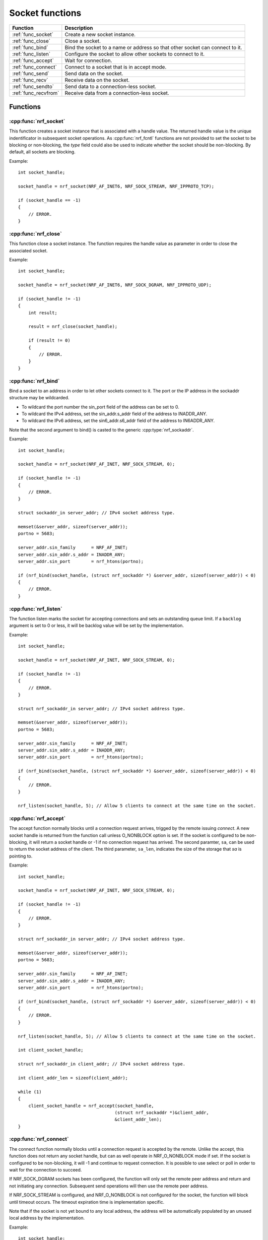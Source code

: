 .. _socket_func:

Socket functions
################

.. list-table::
   :header-rows: 1

   * - Function
     - Description
   * - :ref:`func_socket`
     - Create a new socket instance.
   * - :ref:`func_close`
     - Close a socket.
   * - :ref:`func_bind`
     - Bind the socket to a name or address so that other socket can connect to it.
   * - :ref:`func_listen`
     - Configure the socket to allow other sockets to connect to it.
   * - :ref:`func_accept`
     - Wait for connection.
   * - :ref:`func_connect`
     - Connect to a socket that is in accept mode.
   * - :ref:`func_send`
     - Send data on the socket.
   * - :ref:`func_recv`
     - Receive data on the socket.
   * - :ref:`func_sendto`
     - Send data to a connection-less socket.
   * - :ref:`func_recvfrom`
     - Receive data from a connection-less socket.


Functions
*********


.. _func_socket:

:cpp:func:`nrf_socket`
======================

This function creates a socket instance that is associated with a handle value.
The returned handle value is the unique indentificator in subsequent socket operations.
As :cpp:func:`nrf_fcntl` functions are not provided to set the socket to be blocking or non-blocking, the *type* field could also be used to indicate whether the socket should be non-blocking.
By default, all sockets are blocking.

Example::

   int socket_handle;

   socket_handle = nrf_socket(NRF_AF_INET6, NRF_SOCK_STREAM, NRF_IPPROTO_TCP);

   if (socket_handle == -1)
   {
       // ERROR.
   }


.. _func_close:

:cpp:func:`nrf_close`
=====================

This function close a socket instance. The function requires the handle value as parameter in order to close the associated socket.

Example::

   int socket_handle;

   socket_handle = nrf_socket(NRF_AF_INET6, NRF_SOCK_DGRAM, NRF_IPPROTO_UDP);

   if (socket_handle != -1)
   {
       int result;

       result = nrf_close(socket_handle);

       if (result != 0)
       {
           // ERROR.
       }
   }


.. _func_bind:

:cpp:func:`nrf_bind`
====================

Bind a socket to an address in order to let other sockets connect to it.
The port or the IP address in the sockaddr structure may be wildcarded.

* To wildcard the port number the sin_port field of the address can be set to 0.
* To wildcard the IPv4 address, set the sin_addr.s_addr field of the address to INADDR_ANY.
* To wildcard the IPv6 address, set the sin6_addr.s6_addr field of the address to IN6ADDR_ANY.

Note that the second argument to bind() is casted to the generic :cpp:type:`nrf_sockaddr`.

Example::

   int socket_handle;

   socket_handle = nrf_socket(NRF_AF_INET, NRF_SOCK_STREAM, 0);

   if (socket_handle != -1)
   {
       // ERROR.
   }

   struct sockaddr_in server_addr; // IPv4 socket address type.

   memset(&server_addr, sizeof(server_addr));
   portno = 5683;

   server_addr.sin_family      = NRF_AF_INET;
   server_addr.sin_addr.s_addr = INADDR_ANY;
   server_addr.sin_port        = nrf_htons(portno);

   if (nrf_bind(socket_handle, (struct nrf_sockaddr *) &server_addr, sizeof(server_addr)) < 0)
   {
       // ERROR.
   }

.. _func_listen:

:cpp:func:`nrf_listen`
======================

The function listen marks the socket for accepting connections and sets an outstanding queue limit.
If a ``backlog`` argument is set to 0 or less, it will be backlog value will be set by the implementation.

Example::

   int socket_handle;

   socket_handle = nrf_socket(NRF_AF_INET, NRF_SOCK_STREAM, 0);

   if (socket_handle != -1)
   {
       // ERROR.
   }

   struct nrf_sockaddr_in server_addr; // IPv4 socket address type.

   memset(&server_addr, sizeof(server_addr));
   portno = 5683;

   server_addr.sin_family      = NRF_AF_INET;
   server_addr.sin_addr.s_addr = INADDR_ANY;
   server_addr.sin_port        = nrf_htons(portno);

   if (nrf_bind(socket_handle, (struct nrf_sockaddr *) &server_addr, sizeof(server_addr)) < 0)
   {
       // ERROR.
   }

   nrf_listen(socket_handle, 5); // Allow 5 clients to connect at the same time on the socket.

.. _func_accept:

:cpp:func:`nrf_accept`
======================

The accept function normally blocks until a connection request arrives, trigged by the remote issuing *connect*.
A new socket handle is returned from the function call unless O_NONBLOCK option is set.
If the socket is configured to be non-blocking, it will return a socket handle or -1 if no connection request has arrived.
The second paramter, ``sa``, can be used to return the socket address of the client.
The third parameter, ``sa_len``, indicates the size of the storage that *sa* is pointing to.

Example::

   int socket_handle;

   socket_handle = nrf_socket(NRF_AF_INET, NRF_SOCK_STREAM, 0);

   if (socket_handle != -1)
   {
       // ERROR.
   }

   struct nrf_sockaddr_in server_addr; // IPv4 socket address type.

   memset(&server_addr, sizeof(server_addr));
   portno = 5683;

   server_addr.sin_family      = NRF_AF_INET;
   server_addr.sin_addr.s_addr = INADDR_ANY;
   server_addr.sin_port        = nrf_htons(portno);

   if (nrf_bind(socket_handle, (struct nrf_sockaddr *) &server_addr, sizeof(server_addr)) < 0)
   {
       // ERROR.
   }

   nrf_listen(socket_handle, 5); // Allow 5 clients to connect at the same time on the socket.

   int client_socket_handle;

   struct nrf_sockaddr_in client_addr; // IPv4 socket address type.

   int client_addr_len = sizeof(client_addr);

   while (1)
   {
       client_socket_handle = nrf_accept(socket_handle,
                                        (struct nrf_sockaddr *)&client_addr,
                                        &client_addr_len);
   }

.. _func_connect:

:cpp:func:`nrf_connect`
=======================

The connect function normally blocks until a connection request is accepted by the remote.
Unlike the accept, this function does not return any socket handle, but can as well operate in NRF_O_NONBLOCK mode if set.
If the socket is configured to be non-blocking, it will -1 and continue to request connection.
It is possible to use select or poll in order to wait for the connection to succeed.

If NRF_SOCK_DGRAM sockets has been configured, the function will only set the remote peer address and return and not initiating any connection.
Subsequent send operations will then use the remote peer address.

If NRF_SOCK_STREAM is configured, and NRF_O_NONBLOCK is not configured for the socket, the function will block until timeout occurs.
The timeout expiration time is implementation specific.

Note that if the socket is not yet bound to any local address, the address will be automatically populated by an unused local address by the implementation.

Example::

   int socket_handle;

   socket_handle = nrf_socket(NRF_AF_INET, NRF_SOCK_STREAM, 0);

   if (socket_handle == -1)
   {
       // ERROR.
   }

   struct nrf_sockaddr_in client_addr; // IPv4 socket address type.

   memset(&client_addr, sizeof(client_addr));
   portno = 9999;

   client_addr.sin_family      = NRF_AF_INET;
   client_addr.sin_addr.s_addr = INADDR_ANY;
   client_addr.sin_port        = nrf_htons(portno);

   if (nrf_bind(socket_handle, (struct nrf_sockaddr *) &client_addr, sizeof(client_addr)) < 0)
   {
       // ERROR.
   }

   char                  port[15];
   char                  server_name[] = "www.nordicsemi.no";
   struct nrf_addrinfo   hints;
   struct nrf_addrinfo * server_info;
   struct nrf_addrinfo * p;
   int                   rv;

   snprintf(port, 15, "%d", 80);

   memset(&hints, 0, sizeof(hints));

   hints.ai_family   = NRF_AF_INET;
   hints.ai_socktype = NRF_SOCK_STREAM;

   if ((rv = nrf_getaddrinfo(server_name, port, &hints, &server_info)) != 0)
   {
       // ERROR.
   }

   for (p = server_info; p != NULL; p = p->ai_next)
   {
       if (nrf_connect(socket_handle, p->ai_addr, p->ai_addrlen) < 0)
       {
           // ERROR.
       }

       break;
   }

.. _func_send:

:cpp:func:`nrf_send`
====================

This function behave exacly like file descriptor funtion *write*.
The function writes data to the socket from the a data buffer provided as the second parameter.
The third parameter indicates the size of the buffer that should be sent.
The last, fourth parameter, is used for additional flags to define the behaviour of the send function.
The various flags are described below:


.. list-table::
   :header-rows: 1

   * - Name
     - Description
   * - NRF_MSG_DONTWAIT
     - The function will not block for the buffers to become free.


.. _func_recv:

:cpp:func:`nrf_recv`
====================

This function behave exacly like file descriptor funtion *read*.
The function reads data from the socket into a data buffer provided as the second paramter.
The third parameter indicates the size of the data buffer to read into.
The last, fourth paramter, is used for additional flags to define the behaviour of the recv function.
The various flags are described below:

.. list-table::
   :header-rows: 1

   * - Name
     - Description
   * - NRF_MSG_PEEK
     - Return the message, but do not mark it as read. Subsequent read function can be used to consume the data.
   * - NRF_MSG_WAITALL
     - Block the read function until the entire requested length is available.

.. _func_sendto:

:cpp:func:`nrf_sendto`
======================

This function is for connection-less socket.
The function sends a message to a remote using the address parameters provided using the local senders socket handle.
If used with a connected socket the address provided will be ignored and use the connected socket instead.

The function will block until it will fit in the send queue.
If NRF_O_NONBLOCK is set on the socket and there is not room in the function will return -1 and nothing will be sent.

Current API does not provide any flags for the sendto function.


.. _func_recvfrom:

:cpp:func:`nrf_recvfrom`
========================

Function for connection-less socket.
The function receives a message from a remote and also providing the source address of the sender.
The ``sa`` and ``sa_len`` parameters provides a address buffer and a size of the buffer to the function.
Upon return, if the address pointer is non-NULL, the buffer will be filled with the remote source address.
The ``sa_len`` will be set to the actual number of bytes of the ``sa`` address output parameter.

The fourth paramter, is used for additional flags to define the behavior of the *recv* function.
The various flags are described below:

.. list-table::
   :header-rows: 1

   * - Name
     - Description
   * - NRF_MSG_PEEK
     - Return the message, but do not mark it as read. Subsequent read function can be used to consume the data.
   * - NRF_MSG_WAITALL
     - Block the read function until the entire requested length is available.


API
***

.. doxygengroup:: nrf_socket_functions
   :project: nrfxlib
   :members:
